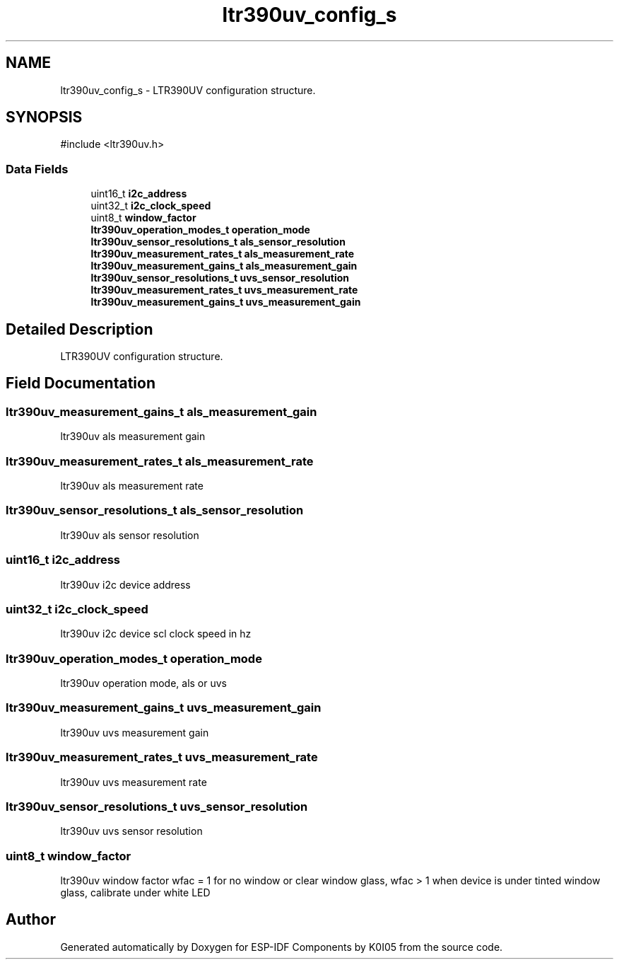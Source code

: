 .TH "ltr390uv_config_s" 3 "ESP-IDF Components by K0I05" \" -*- nroff -*-
.ad l
.nh
.SH NAME
ltr390uv_config_s \- LTR390UV configuration structure\&.  

.SH SYNOPSIS
.br
.PP
.PP
\fR#include <ltr390uv\&.h>\fP
.SS "Data Fields"

.in +1c
.ti -1c
.RI "uint16_t \fBi2c_address\fP"
.br
.ti -1c
.RI "uint32_t \fBi2c_clock_speed\fP"
.br
.ti -1c
.RI "uint8_t \fBwindow_factor\fP"
.br
.ti -1c
.RI "\fBltr390uv_operation_modes_t\fP \fBoperation_mode\fP"
.br
.ti -1c
.RI "\fBltr390uv_sensor_resolutions_t\fP \fBals_sensor_resolution\fP"
.br
.ti -1c
.RI "\fBltr390uv_measurement_rates_t\fP \fBals_measurement_rate\fP"
.br
.ti -1c
.RI "\fBltr390uv_measurement_gains_t\fP \fBals_measurement_gain\fP"
.br
.ti -1c
.RI "\fBltr390uv_sensor_resolutions_t\fP \fBuvs_sensor_resolution\fP"
.br
.ti -1c
.RI "\fBltr390uv_measurement_rates_t\fP \fBuvs_measurement_rate\fP"
.br
.ti -1c
.RI "\fBltr390uv_measurement_gains_t\fP \fBuvs_measurement_gain\fP"
.br
.in -1c
.SH "Detailed Description"
.PP 
LTR390UV configuration structure\&. 
.SH "Field Documentation"
.PP 
.SS "\fBltr390uv_measurement_gains_t\fP als_measurement_gain"
ltr390uv als measurement gain 
.SS "\fBltr390uv_measurement_rates_t\fP als_measurement_rate"
ltr390uv als measurement rate 
.SS "\fBltr390uv_sensor_resolutions_t\fP als_sensor_resolution"
ltr390uv als sensor resolution 
.SS "uint16_t i2c_address"
ltr390uv i2c device address 
.SS "uint32_t i2c_clock_speed"
ltr390uv i2c device scl clock speed in hz 
.SS "\fBltr390uv_operation_modes_t\fP operation_mode"
ltr390uv operation mode, als or uvs 
.SS "\fBltr390uv_measurement_gains_t\fP uvs_measurement_gain"
ltr390uv uvs measurement gain 
.SS "\fBltr390uv_measurement_rates_t\fP uvs_measurement_rate"
ltr390uv uvs measurement rate 
.SS "\fBltr390uv_sensor_resolutions_t\fP uvs_sensor_resolution"
ltr390uv uvs sensor resolution 
.SS "uint8_t window_factor"
ltr390uv window factor wfac = 1 for no window or clear window glass, wfac > 1 when device is under tinted window glass, calibrate under white LED 

.SH "Author"
.PP 
Generated automatically by Doxygen for ESP-IDF Components by K0I05 from the source code\&.
